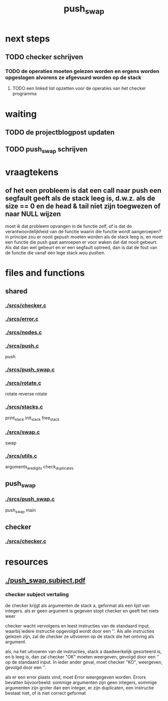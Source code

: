 #+TITLE: push_swap

* next steps
** TODO checker schrijven
*** TODO de operaties moeten gelezen worden en ergens worden opgeslagen alvorens ze afgevuurd worden op de stack
**** TODO een linked list opzetten voor de operaties van het checker programma
* waiting
** TODO de projectblogpost updaten
** TODO push_swap schrijven
* vraagtekens
** of het een probleem is dat een call naar push een segfault geeft als de stack leeg is, d.w.z. als de size == 0 en de head & tail niet zijn toegwezen of naar NULL wijzen
moet ik dat probleem opvangen in de functie zelf, of is dat de verantwoordelijkheid van de functie waarin die functie wordt aangeroepen?
in principe zou er nooit gepush moeten worden als de stack leeg is, en moet een functie die push gaat aanroepen er voor waken dat dat nooit gebeurt. Als dat dan wel gebeurt en er een segfault optreed, dan is dat de fout van de functie die vanaf een lege stack wou pushen.
* files and functions
** shared
*** [[./srcs/checker.c]]
*** [[./srcs/error.c]]
*** [[./srcs/nodes.c]]
*** [[./srcs/push.c]]
push
*** [[./srcs/push_swap.c]]
*** [[./srcs/rotate.c]]
rotate
reverse rotate
*** [[./srcs/stacks.c]]
print_stack
init_stack
free_stack
*** [[./srcs/swap.c]]
swap
*** [[./srcs/utils.c]]
arguments_are_digits
check_duplicates
** push_swap
*** [[./srcs/push_swap.c]]
push_swap
main
** checker
*** [[./srcs/checker.c]]
* resources
** [[./push_swap.subject.pdf]]
*** checker subject vertaling
de checker krijgt als argumenten de stack a, geformat als een lijst van integers.
als er geen argument is gegeven stopt checker en geeft het niets weer

checker wacht vervolgens en leest instructies van de standaard input, waarbij iedere instructie opgevolgd wordt door een '\n'. Als alle instructies gelezen zijn, zal de checker ze uitvoeren op de stack die het ontving als argument.

als, na het uitvoeren van de instructies, stack a daadwerkelijk gesorteerd is, en b leeg is, dan zal checker "OK" moeten weergeven, gevolgd door een '\n' op de standaard input. In ieder ander geval, moet checker "KO",  weergeven, gevolgd door een '\n'.

als er een error plaats vind, moet Error weergegeven worden. Errors bevatten bijvoorbeeld: sommige argumenten zijn geen integers, sommige argumenten zijn groter dan een integer, er zijn duplicaten, een instructie bestaat niet, of is niet correct geformat

